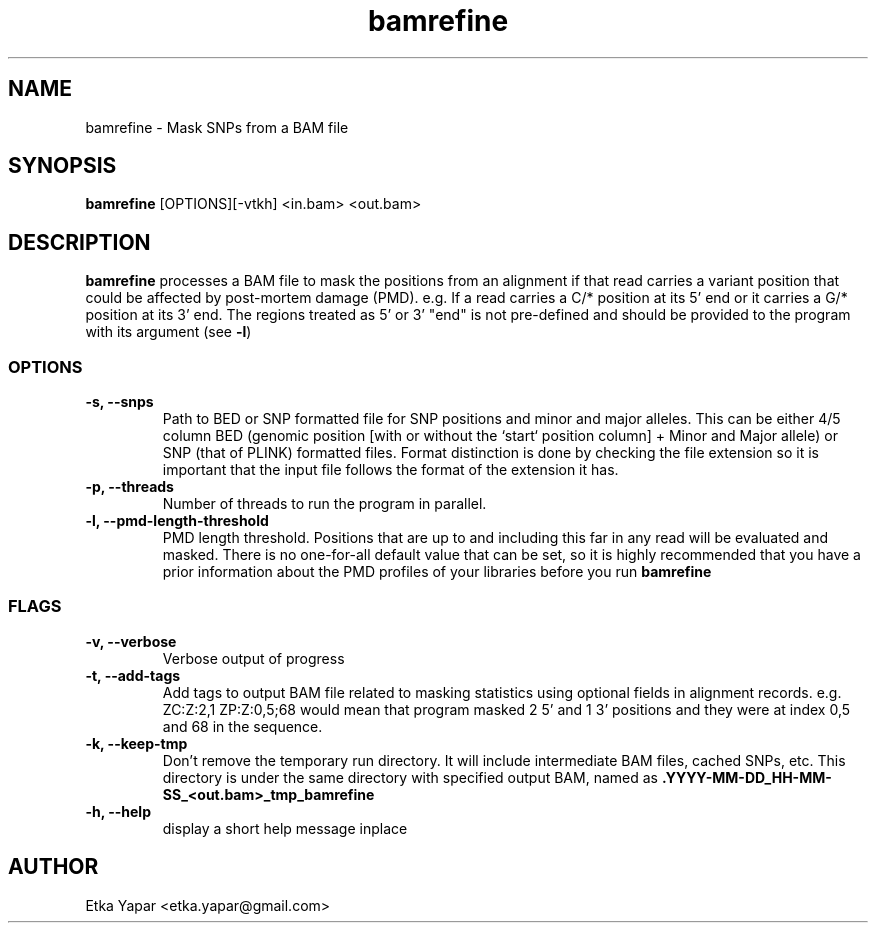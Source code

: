 .TH bamrefine 1 "7 May 2020"
.SH NAME
bamrefine \- Mask SNPs from a BAM file
.SH SYNOPSIS
\fB bamrefine \fP [OPTIONS][-vtkh] <in.bam> <out.bam>
.SH DESCRIPTION
\fBbamrefine\fP processes a BAM file to mask the positions from an
alignment if that read carries a variant position that could be affected
by post-mortem damage (PMD). e.g. If a read carries a C/* position at its
5' end or it carries a G/* position at its 3' end. The regions treated as 5'
or 3' "end" is not pre-defined and should be provided to the program with its
argument (see \fB-l\fP)
.SS OPTIONS
.TP
\fB-s, --snps\fP
Path to BED or SNP formatted file for SNP positions and minor and
major alleles. This can be either 4/5 column BED (genomic position
[with or without the `start` position column] + Minor and Major allele)
or SNP (that of PLINK) formatted files. Format distinction is done by
checking the file extension so it is important that the input file follows
the format of the extension it has.
.TP
\fB-p, --threads\fP
Number of threads to run the program in parallel.
.TP
.TP
\fB-l, --pmd-length-threshold\fP
PMD length threshold. Positions that are up to and including this far in any read
will be evaluated and masked. There is no one-for-all default value that can be set,
so it is highly recommended that you have a prior information about the PMD profiles
of your libraries before you run \fBbamrefine\fP
.SS FLAGS
.TP
\fB-v, --verbose\fP
Verbose output of progress
.TP
\fB-t, --add-tags\fP
Add tags to output BAM file related to masking statistics using
optional fields in alignment records. e.g. ZC:Z:2,1 ZP:Z:0,5;68
would mean that program masked 2 5' and 1 3' positions and they were at index 0,5 and 68 in the sequence.
.TP
\fB-k, --keep-tmp\fP
Don't remove the temporary run directory. It will include intermediate BAM files,
cached SNPs, etc. This directory is under the same directory with specified output BAM,
named as \fB.YYYY-MM-DD_HH-MM-SS_<out.bam>_tmp_bamrefine\fP
.TP
\fB-h, --help\fP
display a short help message inplace
.SH AUTHOR
Etka Yapar <etka.yapar@gmail.com>

